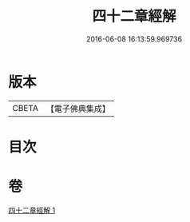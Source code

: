 #+TITLE: 四十二章經解 
#+DATE: 2016-06-08 16:13:59.969736

* 版本
 |     CBETA|【電子佛典集成】|

* 目次

* 卷
[[file:KR6i0486_001.txt][四十二章經解 1]]

